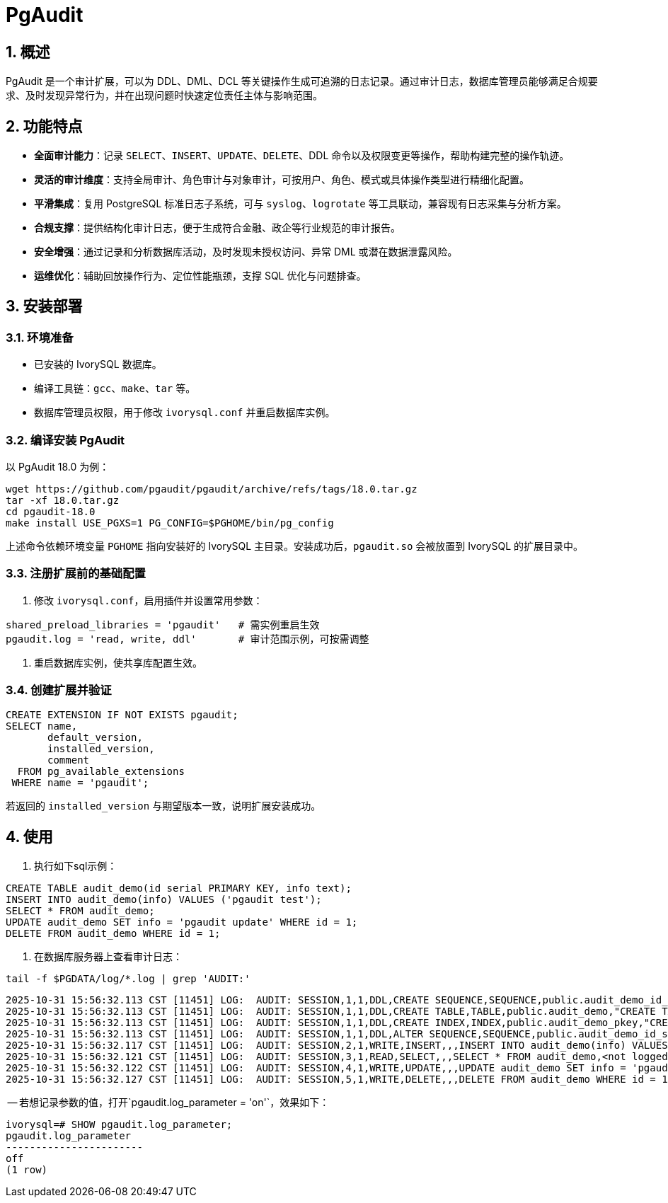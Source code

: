 
:sectnums:
:sectnumlevels: 5

= PgAudit

== 概述

PgAudit 是一个审计扩展，可以为 DDL、DML、DCL 等关键操作生成可追溯的日志记录。通过审计日志，数据库管理员能够满足合规要求、及时发现异常行为，并在出现问题时快速定位责任主体与影响范围。

== 功能特点

* *全面审计能力*：记录 `SELECT`、`INSERT`、`UPDATE`、`DELETE`、DDL 命令以及权限变更等操作，帮助构建完整的操作轨迹。
* *灵活的审计维度*：支持全局审计、角色审计与对象审计，可按用户、角色、模式或具体操作类型进行精细化配置。
* *平滑集成*：复用 PostgreSQL 标准日志子系统，可与 `syslog`、`logrotate` 等工具联动，兼容现有日志采集与分析方案。
* *合规支撑*：提供结构化审计日志，便于生成符合金融、政企等行业规范的审计报告。
* *安全增强*：通过记录和分析数据库活动，及时发现未授权访问、异常 DML 或潜在数据泄露风险。
* *运维优化*：辅助回放操作行为、定位性能瓶颈，支撑 SQL 优化与问题排查。

== 安装部署

=== 环境准备

* 已安装的 IvorySQL 数据库。
* 编译工具链：`gcc`、`make`、`tar` 等。
* 数据库管理员权限，用于修改 `ivorysql.conf` 并重启数据库实例。

=== 编译安装 PgAudit

以 PgAudit 18.0 为例：

[source,shell]
----
wget https://github.com/pgaudit/pgaudit/archive/refs/tags/18.0.tar.gz
tar -xf 18.0.tar.gz
cd pgaudit-18.0
make install USE_PGXS=1 PG_CONFIG=$PGHOME/bin/pg_config
----

上述命令依赖环境变量 `PGHOME` 指向安装好的 IvorySQL 主目录。安装成功后，`pgaudit.so` 会被放置到 IvorySQL 的扩展目录中。

=== 注册扩展前的基础配置

1. 修改 `ivorysql.conf`，启用插件并设置常用参数：

[source,conf]
----
shared_preload_libraries = 'pgaudit'   # 需实例重启生效
pgaudit.log = 'read, write, ddl'       # 审计范围示例，可按需调整
----

2. 重启数据库实例，使共享库配置生效。

=== 创建扩展并验证

[source,sql]
----
CREATE EXTENSION IF NOT EXISTS pgaudit;
SELECT name,
       default_version,
       installed_version,
       comment
  FROM pg_available_extensions
 WHERE name = 'pgaudit';
----

若返回的 `installed_version` 与期望版本一致，说明扩展安装成功。

== 使用

1. 执行如下sql示例：

[source,sql]
----
CREATE TABLE audit_demo(id serial PRIMARY KEY, info text);
INSERT INTO audit_demo(info) VALUES ('pgaudit test');
SELECT * FROM audit_demo;
UPDATE audit_demo SET info = 'pgaudit update' WHERE id = 1;
DELETE FROM audit_demo WHERE id = 1;
----

2. 在数据库服务器上查看审计日志：

[source,shell]
----
tail -f $PGDATA/log/*.log | grep 'AUDIT:'
----


[source,text]
----
2025-10-31 15:56:32.113 CST [11451] LOG:  AUDIT: SESSION,1,1,DDL,CREATE SEQUENCE,SEQUENCE,public.audit_demo_id_seq,"CREATE TABLE audit_demo(id serial PRIMARY KEY, info text)",<not logged>
2025-10-31 15:56:32.113 CST [11451] LOG:  AUDIT: SESSION,1,1,DDL,CREATE TABLE,TABLE,public.audit_demo,"CREATE TABLE audit_demo(id serial PRIMARY KEY, info text)",<not logged>
2025-10-31 15:56:32.113 CST [11451] LOG:  AUDIT: SESSION,1,1,DDL,CREATE INDEX,INDEX,public.audit_demo_pkey,"CREATE TABLE audit_demo(id serial PRIMARY KEY, info text)",<not logged>
2025-10-31 15:56:32.113 CST [11451] LOG:  AUDIT: SESSION,1,1,DDL,ALTER SEQUENCE,SEQUENCE,public.audit_demo_id_seq,"CREATE TABLE audit_demo(id serial PRIMARY KEY, info text)",<not logged>
2025-10-31 15:56:32.117 CST [11451] LOG:  AUDIT: SESSION,2,1,WRITE,INSERT,,,INSERT INTO audit_demo(info) VALUES ('pgaudit test'),<not logged>
2025-10-31 15:56:32.121 CST [11451] LOG:  AUDIT: SESSION,3,1,READ,SELECT,,,SELECT * FROM audit_demo,<not logged>
2025-10-31 15:56:32.122 CST [11451] LOG:  AUDIT: SESSION,4,1,WRITE,UPDATE,,,UPDATE audit_demo SET info = 'pgaudit update' WHERE id = 1,<not logged>
2025-10-31 15:56:32.127 CST [11451] LOG:  AUDIT: SESSION,5,1,WRITE,DELETE,,,DELETE FROM audit_demo WHERE id = 1,<not logged>
----

-- 若想记录参数的值，打开`pgaudit.log_parameter = 'on'`，效果如下：
[source,text]
----
ivorysql=# SHOW pgaudit.log_parameter;
pgaudit.log_parameter
-----------------------
off
(1 row)
----
